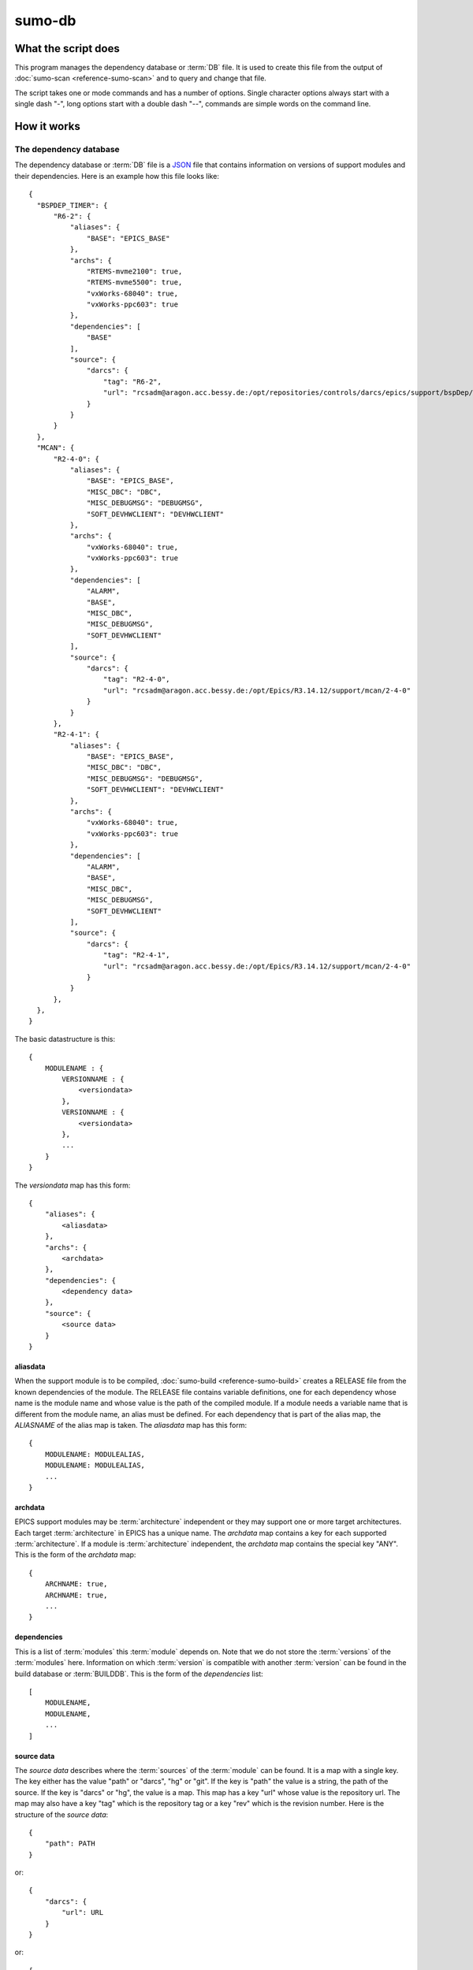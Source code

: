 sumo-db
=======

What the script does
--------------------

This program manages the dependency database or :term:`DB` file. It is used to
create this file from the output of :doc:`sumo-scan <reference-sumo-scan>` and
to query and change that file.

The script takes one or mode commands and has a number of options. Single
character options always start with a single dash "-", long options start with
a double dash "--", commands are simple words on the command line.

How it works
------------


.. _reference-sumo-db-The-dependency-database:

The dependency database
+++++++++++++++++++++++

The dependency database or :term:`DB` file is a `JSON <http://www.json.org>`_ file
that contains information on versions of support modules and their
dependencies. Here is an example how this file looks like::

  {
    "BSPDEP_TIMER": {
        "R6-2": {
            "aliases": {
                "BASE": "EPICS_BASE"
            },
            "archs": {
                "RTEMS-mvme2100": true,
                "RTEMS-mvme5500": true,
                "vxWorks-68040": true,
                "vxWorks-ppc603": true
            },
            "dependencies": [
                "BASE"
            ],
            "source": {
                "darcs": {
                    "tag": "R6-2",
                    "url": "rcsadm@aragon.acc.bessy.de:/opt/repositories/controls/darcs/epics/support/bspDep/timer"
                }
            }
        }
    },
    "MCAN": {
        "R2-4-0": {
            "aliases": {
                "BASE": "EPICS_BASE",
                "MISC_DBC": "DBC",
                "MISC_DEBUGMSG": "DEBUGMSG",
                "SOFT_DEVHWCLIENT": "DEVHWCLIENT"
            },
            "archs": {
                "vxWorks-68040": true,
                "vxWorks-ppc603": true
            },
            "dependencies": [
                "ALARM",
                "BASE",
                "MISC_DBC",
                "MISC_DEBUGMSG",
                "SOFT_DEVHWCLIENT"
            ],
            "source": {
                "darcs": {
                    "tag": "R2-4-0",
                    "url": "rcsadm@aragon.acc.bessy.de:/opt/Epics/R3.14.12/support/mcan/2-4-0"
                }
            }
        },
        "R2-4-1": {
            "aliases": {
                "BASE": "EPICS_BASE",
                "MISC_DBC": "DBC",
                "MISC_DEBUGMSG": "DEBUGMSG",
                "SOFT_DEVHWCLIENT": "DEVHWCLIENT"
            },
            "archs": {
                "vxWorks-68040": true,
                "vxWorks-ppc603": true
            },
            "dependencies": [
                "ALARM",
                "BASE",
                "MISC_DBC",
                "MISC_DEBUGMSG",
                "SOFT_DEVHWCLIENT"
            ],
            "source": {
                "darcs": {
                    "tag": "R2-4-1",
                    "url": "rcsadm@aragon.acc.bessy.de:/opt/Epics/R3.14.12/support/mcan/2-4-0"
                }
            }
        },
    },
  }

The basic datastructure is this::

  {
      MODULENAME : {
          VERSIONNAME : {
              <versiondata>
          },
          VERSIONNAME : {
              <versiondata>
          },
          ...
      }
  }

The *versiondata* map has this form::

  {
      "aliases": {
          <aliasdata>
      },
      "archs": {
          <archdata>
      },
      "dependencies": {
          <dependency data>
      },
      "source": {
          <source data>
      }
  }

aliasdata
:::::::::

When the support module is to be compiled, 
:doc:`sumo-build <reference-sumo-build>` creates a RELEASE file from the known
dependencies of the module. The RELEASE file contains variable definitions, one
for each dependency whose name is the module name and whose value is the path
of the compiled module. If a module needs a variable name that is different
from the module name, an alias must be defined. For each dependency that is
part of the alias map, the *ALIASNAME* of the alias map is taken. The
*aliasdata* map has this form::

  {
      MODULENAME: MODULEALIAS,
      MODULENAME: MODULEALIAS,
      ...
  }

archdata
::::::::

EPICS support modules may be :term:`architecture` independent or they may
support one or more target architectures. Each target :term:`architecture` in
EPICS has a unique name. The *archdata* map contains a key for each supported
:term:`architecture`. If a module is :term:`architecture` independent, the
*archdata* map contains the special key "ANY". This is the form of the
*archdata* map::

  {
      ARCHNAME: true,
      ARCHNAME: true,
      ...
  }

dependencies
::::::::::::

This is a list of :term:`modules` this :term:`module` depends on. Note that we
do not store the :term:`versions` of the :term:`modules` here. Information on
which :term:`version` is compatible with another :term:`version` can be found
in the build database or :term:`BUILDDB`.  This is the form of the
*dependencies* list::

  [
      MODULENAME,
      MODULENAME,
      ...
  ]

source data
:::::::::::

The *source data* describes where the :term:`sources` of the :term:`module` can
be found. It is a map with a single key. The key either has the value "path" or
"darcs", "hg" or "git". If the key is "path" the  value is a string, the path
of the source.  If the key is "darcs" or "hg", the value is a map. This map has
a key "url" whose value is the repository url. The map may also have a key
"tag" which is the repository tag or a key "rev" which is the revision number.
Here is the structure of the *source data*::

  {
      "path": PATH
  }

or::

  {
      "darcs": {
          "url": URL
      }
  }

or::

  {
      "darcs": {
          "tag": TAG,
          "url": URL
      }
  }

or::

  {
      "hg": {
          "url": URL
      }
  }

or::

  {
      "hg": {
          "rev": REVISION,
          "url": URL
      }
  }

or::

  {
      "hg": {
          "tag": TAG,
          "url": URL
      }
  }

or::

  {
      "git": {
          "url": URL
      }
  }

or::

  {
      "git": {
          "rev": REVISION,
          "url": URL
      }
  }

or::

  {
      "git": {
          "tag": TAG,
          "url": URL
      }
  }

The scan database
+++++++++++++++++

When :doc:`"sumo-scan all"<reference-sumo-scan>` is used to scan an existing
support directory it also gathers information on what version of a module
depends on what version of another module. In order to keep this information
although the dependency database doesn't contain versions of dependencies, this
information is held in a separate file, the scan database or :term:`SCANDB`.
This file is also created when a :term:`dependency database` is converted from
the old to the new format with command "convert-old".

Here is an example on how this file looks like::

  {
      "AGILENT": {
          "R2-3": {
              "BASE": {
                  "R3-14-12-2-1": "scanned"
              }
          }
      },
      "AGILENT-SUPPORT": {
          "R0-10": {
              "BASE": {
                  "R3-14-12-2-1": "scanned"
              }
          },
          "R0-11": {
              "BASE": {
                  "R3-14-12-2-1": "scanned"
              }
          },
          "R0-12": {
              "BASE": {
                  "R3-14-12-2-1": "scanned"
              }
          },
          "R0-9-5": {
              "BASE": {
                  "R3-14-12-2-1": "scanned"
              }
          }
      },
      "ALARM": {
          "R3-7": {
              "BASE": {
                  "R3-14-12-2-1": "scanned"
              },
              "BSPDEP_TIMER": {
                  "R6-2": "scanned"
              },
              "MISC_DBC": {
                  "R3-0": "scanned"
              }
          },
          "R3-8": {
              "BASE": {
                  "R3-14-12-2-1": "scanned"
              },
              "BSPDEP_TIMER": {
                  "R6-2": "scanned"
              },
              "MISC_DBC": {
                  "R3-0": "scanned"
              }
          }
      }
  }

  The basic datastructure is this::

  {
      MODULENAME: {
          DEPENDENCY_MODULENAME: {
              DEPENDENCY_VERSION: STATE
              DEPENDENCY_VERSION: STATE
              ...
          }
      }
  }

For each dependency of a module this structure contains the version of the
dependency and a state. The state can be "stable" or "testing" or "scanned" but
is always "scanned" if the file was generated with sumo-db.

Commands
--------

This is a list of all commands:

makeconfig [FILENAME] {OPTIONNAMES}
+++++++++++++++++++++++++++++++++++

Create a new configuration file from the options read from configuration files
and options from the command line. If FILENAME is '-' dump to the console. If
FILENAME is "DEFAULT", rewrite the configuration file that was read before (see
option --config).  OPTIONNAMES is an optional list of long option names. If
OPTIONNAMES are specified, only options from this list are saved in the
configuration file.

edit [FILE]
+++++++++++

Start the editor specified by the environment variable "VISUAL" or "EDITOR"
with that file. This command first aquires a file-lock on the file that is only
released when the editor program is terminated. If you want to edit a
:term:`DB` or :term:`BUILDDB` file directly, you should always do it with this
with this command. The file locking prevents other users to use the file at the
same time you modify it.

This command must be followed by a *filename*.

convert [SCANFILE]
++++++++++++++++++

Convert a :term:`scanfile` that was created by by 
:doc:`"sumo-scan all"<reference-sumo-scan>` to a new dependency database.
If SCANFILE is a dash "-", the program expects the scanfile on stdin.
Note that options "--db" and "--scandb" are
mandatory here. With "--db" you specify the name of the new created 
:ref:`dependency database <reference-sumo-db-The-dependency-database>`
file, with "--scandb" you specify the name of the scan database file. The scan
database file contains information on what moduleversion can be used with what
dependency version.

convert-old [OLDDB]
+++++++++++++++++++

Convert a 
:ref:`dependency database <reference-sumo-db-The-dependency-database>` from the
old to the new format. Note that options "--db" and "--scandb" are mandatory
here. With "--db" you specify the name of the new created 
:ref:`dependency database <reference-sumo-db-The-dependency-database>` file,
with "--scandb" you specify the name of the scan database or :term:`SCANDB`
file. The scan database file contains information on what :term:`version` of a
:term:`module` is probably compatible with what version of a :term:`dependency`
according to the data in the old dependency database.

appconvert [SCANFILE]
+++++++++++++++++++++

Convert a :term:`scanfile` that was created by applying 
:doc:`"sumo-scan all"<reference-sumo-scan>` to an application to a list of 
:term:`aliases` and :term:`modulespecs` in `JSON <http://www.json.org>`_
format. The result is printed to the console. It can be used with
--config to put these in the configuration file of 
:doc:`"sumo-db "<reference-sumo-db>` or 
:doc:`"sumo-build "<reference-sumo-build>` 

weight [WEIGHT] [MODULES]
+++++++++++++++++++++++++

Set the weight factor for modules. Parameter MODULES is a list of
:term:`modulespecs` that specifies the :term:`modules` and :term:`versions` to
operate on. 

Note that this command *does not* use the "--modules" command line option.

Parameter WEIGHT must be an integer.

list
++++

This command lists all :term:`modules` in the 
:ref:`dependency database <reference-sumo-db-The-dependency-database>`.

shownewest {MODULES}
++++++++++++++++++++

This command shows only the newest versions of modules.

Optional parameter MODULES specifies which :term:`modules` are shown. If no
:term:`modules` are given the command shows the newest :term:`versions` of all
:term:`modules`.

showall {MODULES}
+++++++++++++++++

This command shows all versions of the given modules. 

Optional parameter MODULES specifies which :term:`modules` are shown. If no
:term:`modules` are given the command shows all :term:`versions` of all
:term:`modules`.

filter [MODULES]
++++++++++++++++

This command prints only the parts of the dependency database that contain the
given modules. 

Parameter MODULES is a list of :term:`modulespecs` that specifies the
:term:`modules` and :term:`versions` to operate on. 

find [REGEXP]
+++++++++++++

This command shows all :term:`modules` whose names or :term:`sources` match a
regexp.  Parameter REGEXP is a perl compatible :term:`regular expression`.  

check
+++++

This command does a consistency check of the dependency database (:term:`DB`
file).

merge [DB]
++++++++++

This command merges a :term:`dependency database` with another
:term:`dependency database`. The database that is modified must follow the
command as parameter DB. The database that is added must be specified with the
"--db" option.

cloneversion [MODULE] [OLD-VERSION] [NEW-VERSION] {SOURCESPEC}
++++++++++++++++++++++++++++++++++++++++++++++++++++++++++++++

This command adds a new :term:`version` of a :term:`module` to the
:term:`dependency database` by copying the old :term:`version`. If sourcespec
is given, the command changes the source part according to this parameter. A
sourcespec has the form "path PATH" or "REPOTYPE URL" or "REPOTYPE URL TAG".
REPOTYPE may be "darcs", "hg" or "git". Both, URL or TAG may be "*", in this
case the original URL or TAG remain unchanged. If sourcespec is not given, the
command adds NEW-VERSION as new tag to the source specification. The command
always asks for a confirmation of the action unless option "-y" is used.

replaceversion [MODULE] [OLD-VERSION] [NEW-VERSION]
+++++++++++++++++++++++++++++++++++++++++++++++++++

This command replaces a :term:`version` of a :term:`module` with a new
:term:`version`. All the data of the :term:`module` is copied. If sourcespec is
given, the command changes the source part according to this parameter. A
sourcespec has the form "path PATH" or "REPOTYPE URL" or "REPOTYPE URL TAG".
REPOTYPE may be "darcs", "hg" or "git". Both, URL or TAG may be "*", in this
case the original URL or TAG remains unchanged.

clonemodule [OLD-MODULE] [NEW-MODULE] {VERSIONS}
++++++++++++++++++++++++++++++++++++++++++++++++

Copy all :term:`versions` of the existing old :term:`module` and add this with
the name of thew new :term:`module` to the :term:`dependency` database. If
there are no :term:`versions` specified, the command copies all existing
:term:`versions`. Note that this DOES NOT add the new :term:`module` as
:term:`dependency` to any other :term:`modules`.

dependency-delete MODULE:VERSION DEPENDENCYNAME
+++++++++++++++++++++++++++++++++++++++++++++++

Delete a :term:`dependency` of a :term:`module`.

dependency-add MODULE:VERSION DEPENDENCYNAME
++++++++++++++++++++++++++++++++++++++++++++

Add a :term:`dependency` to a :term:`module`.

alias-add MODULE:VERSION DEPENDENCYNAME alias
+++++++++++++++++++++++++++++++++++++++++++++

Add an :term:`alias` to a :term:`module`.

Options
-------

Here is a short overview on command line options:

``--version``
    show program's version number and exit
``-h, --help``
    show this help message and exit
``--summary``
    Print a summary of the function of the program.
``--test``
    Perform some self tests.
``-c FILE, --config FILE``
    Load options from the given configuration file. You can specify more than
    one of these, in this case the files are merged. If this option is not
    given and --no-default-config is not given, the program tries to load the
    default configuration file sumo-db.config.
``--no-default-config``
    If this option is given the program doesn't load the default configuration.
``--mergeoption OPTIONNAME``
    If an option with name OPTIONNAME is given here and it is a list option,
    the lists from the config file and the command line are merged. The new
    list is the sum of both lists where it is ensured that for all elements the
    string up to the first colon ":" is unique (this is usefule for module
    specifications that have the form "module:version").
``--#include FILE`` 
    Specify a an '#include' directive in the configuration file.  This option
    has only a meaning if a configuration file is created with the 'makeconfig'
    command. '#include' means that the following file(s) are included before
    the rest of the configuration file.
``--db DB``
    Define the name of the DB file. This option value is stored in the
    configuration file. 
``--scandb SCANDB``
    Specify the :term:`SCANDB` file (only for 'convert' and 'convert-old'
    command).
``--dumpdb``
    Dump the modified db on the console, currently only for the commands
    "weight", "merge", "cloneversion" and "replaceversion".
``--arch ARCH``
    Define the name of a targetarchitecture. You can specify more than one
    target architecture.  You can specify more than one of these by repeating
    this option or by joining values in a single string separated by spaces.
    This option value is stored in the configuration file.  
``-m MODULE, --module MODULE``
    Define a :term:`modulespec`. If you specify modules with this option you
    don't have to put :term:`modulespecs` after some of the commands. You can
    specify more than one of these by repeating this option or by joining
    values in a single string separated by spaces.  This option value is stored
    in the configuration file.
``-b, --brief``
    Create a more brief output for some commands.
``-P EXPRESSION, --source-patch EXPRESSION``
    Specify a source patchexpression. Such an expression consists of a tuple of
    2 python strings. The first is the match expression, the second one is the
    replacement string. The regular expression is applied to every source url
    generated. You can specify more than one patchexpression.  This option
    value is stored in the configuration file.
``--noignorecase``
    For command 'find', do NOT ignore case.
``--nolock``
    Do not use file locking.
``-p, --progress``
    Show progress on stderr. This option value is stored in the configuration
    file.
``-t, --trace``
    Switch on some trace messages.
``--dump-modules``
    Dump module specs, then stop the program.
``-y, --yes``
    All questions the program may ask are treated as if the user replied 'yes'.
``-v, --verbose``
    Show command calls.  This option value is stored in the configuration file.
``-n, --dry-run``
    Just show what the program would do.
